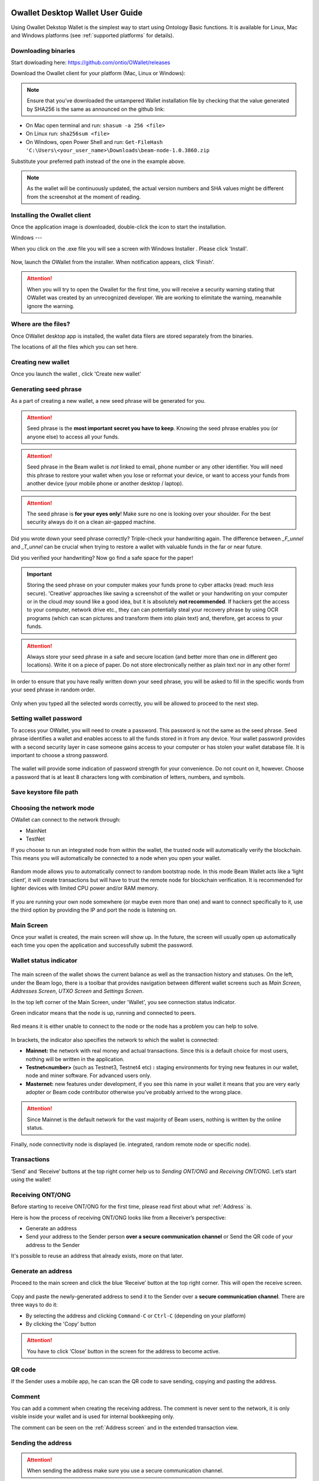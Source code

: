 .. _Owallet_desktop_wallet_guide:


.. _Owallet_desktop_wallet_guide:

Owallet Desktop Wallet User Guide
=========================

Using Owallet Dekstop Wallet is the simplest way to start using Ontology Basic functions. It is available for Linux, Mac and Windows platforms (see :ref:`supported platforms` for details). 


Downloading binaries
--------------------

Start dowloading here: https://github.com/ontio/OWallet/releases


Download the Owallet client for your platform (Mac, Linux or Windows):

.. figure:: images/desktop/01_downloading/download.png
   :alt: Downloads page


.. note:: Ensure that you’ve downloaded the untampered Wallet installation file by checking that the value generated by SHA256 is the same as announced on the github link:

* On Mac open terminal and run: ``shasum -a 256 <file>``
* On Linux run: ``sha256sum <file>``
* On Windows, open Power Shell and run: ``Get-FileHash 'C:\Users\<your_user_name>\Downloads\beam-node-1.0.3860.zip``


Substitute your preferred path instead of the one in the example above.

.. note:: As the wallet will be continuously updated, the actual version numbers and SHA values might be different from the screenshot at the moment of reading.


Installing the Owallet client
--------------------------

Once the application image is downloaded, double-click the icon to start the installation.

Windows
---

When you click on the .exe file you will see a screen with Windows Installer . Please click 'Install'.

.. figure:: images/desktop/02_installing/install1.png
   :alt: Mac EULA

Now, launch the OWallet from the installer. When notification appears, click 'Finish'.

.. figure:: images/desktop/02_installing/install2.png
   :alt: Mac Install


.. attention:: When you will try to open the Owallet for the first time, you will receive a security warning stating that OWallet was created by an unrecognized developer. We are working to elimitate the warning, meanwhile ignore the warning.


.. figure:: images/desktop/02_installing/07.png
   :alt: Mac Security


Where are the files?
--------------------

Once OWallet desktop app is installed, the wallet data filers are stored separately from the binaries. 

The locations of all the files which you can set here.

.. figure:: images/desktop/02_installing/install3.png
   :alt: Mac Security


Creating new wallet
-------------------

Once you launch the wallet , click 'Create new wallet'

.. figure:: images/desktop/02_installing/install4.png
   :alt: Choosing between new and restore


Generating seed phrase
----------------------

As a part of creating a new wallet, a new seed phrase will be generated for you.

.. attention:: Seed phrase is the **most important secret you have to keep**. Knowing the seed phrase enables you (or anyone else) to access all your funds. 


.. figure:: images/desktop/03_creating_new_wallet/02.jpg
   :alt: Before generating seed phrase


.. attention:: Seed phrase in the Beam wallet is *not* linked to email, phone number or any other identifier. You will need this phrase to restore your wallet when you lose or reformat your device, or want to access your funds from another device (your mobile phone or another desktop / laptop).


.. figure:: images/desktop/03_creating_new_wallet/03.jpg
   :alt: Generating seed phrase


.. attention:: The seed phrase is **for your eyes only**! Make sure no one is looking over your shoulder. For the best security always do it on a clean air-gapped machine.


.. figure:: images/desktop/03_creating_new_wallet/04.jpg
   :alt: Keeping seed phrase safe warning

Did you wrote down your seed phrase correctly? Triple-check your handwriting again. The difference between *_F_unnel* and *_T_unnel* can be crucial when trying to restore a wallet with valuable funds in the far or near future.

Did you verified your handwriting? Now go find a safe space for the paper! 

.. important:: Storing the seed phrase on your computer makes your funds prone to cyber attacks (read: much *less* secure). 'Creative' approaches like saving a screenshot of the wallet or your handwriting on your computer or in the cloud *may* sound like a good idea, but it is absolutely **not recommended**. If hackers get the access to your computer, network drive etc., they can can potentially steal your recovery phrase by using OCR programs (which can scan pictures and transform them into plain text) and, therefore, get access to your funds.

.. attention:: Always store your seed phrase in a safe and secure location (and better more than one in different geo locations). Write it on a piece of paper. Do not store electronically neither as plain text nor in any other form!

In order to ensure that you have really written down your seed phrase, you will be asked to fill in the specific words from your seed phrase in random order.

.. figure:: images/desktop/03_creating_new_wallet/05.jpg
   :alt: Repeat your seed phrase 

Only when you typed all the selected words correctly, you will be allowed to proceed to the next step.

.. figure:: images/desktop/03_creating_new_wallet/06.jpg
   :alt: Indicate correct words 


Setting wallet password
-----------------------

To access your OWallet, you will need to create a password. This password is not the same as the seed phrase. Seed phrase identifies a wallet and enables access to all the funds stored in it from any device. Your wallet password provides with a second security layer in case someone gains access to your computer or has stolen your wallet database file. It is important to choose a strong password. 


.. figure:: images/desktop/03_creating_new_wallet/07.jpg
   :alt: Example of a weak password

The wallet will provide some indication of password strength for your convenience. Do not count on it, however. Choose a password that is at least 8 characters long with combination of letters, numbers, and symbols.

.. figure:: images/desktop/03_creating_new_wallet/08.jpg
   :alt: Example of a stronger password 

Save keystore file path
-----------------------------------



Choosing the network mode
-----------------------------------

OWallet can connect to the network through:

* MainNet
* TestNet

If you choose to run an integrated node from within the wallet, the trusted node will automatically verify the blockchain. This means you will automatically be connected to a node when you open your wallet.

.. advanced:: When running behind a firewall you can change the default port the node will be listening on, and in case of CPU mining, set the amount of mining threads. You will be probably provided at least one default peer to connect to but you can always add more peers on the Settings screen. The recommended peers are published in the list of bootstrap nodes in the XXX website

.. figure:: images/desktop/03_creating_new_wallet/09.jpg
   :alt: Start wallet with integrated node  

Random mode allows you to automatically connect to random bootstrap node. In this mode Beam Wallet acts like a ‘light client’, it will create transactions but will have to trust the remote node for blockchain verification. It is recommended for lighter devices with limited CPU power and/or RAM memory.

.. figure:: images/desktop/03_creating_new_wallet/10.jpg
   :alt: Start wallet with random mode  


If you are running your own node somewhere (or maybe even more than one) and want to connect specifically to it, use the third option by providing the IP and port the node is listening on.

.. figure:: images/desktop/03_creating_new_wallet/11.jpg
   :alt: Start wallet with specific remote node  


Main Screen
-----------

Once your wallet is created, the main screen will show up. In the future, the screen will usually open up automatically each time you open the application and successfully submit the password. 

Wallet status indicator
-----------------------

.. figure:: images/desktop/04_main_screen/01.jpg
   :alt: Main screen

The main screen of the wallet shows the current balance as well as the transaction history and statuses. On the left, under the Beam logo, there is a toolbar that provides navigation between different wallet screens such as `Main Screen`, `Addresses Screen`, `UTXO Screen` and `Settings Screen`.


In the top left corner of the Main Screen, under 'Wallet', you see connection status indicator. 

Green indicator means that the node is up, running and connected to peers.

.. figure:: images/desktop/04_main_screen/02.jpg
   :alt: Main screen

Red means it is either unable to connect to the node or the node has a problem you can help to solve.

.. figure:: images/desktop/04_main_screen/03.jpg
   :alt: Wallet disconnected  

In brackets, the indicator also specifies the network to which the wallet is connected:

* **Mainnet:** the network with real money and actual transactions. Since this is a default choice for most users, nothing will be written in the application.
* **Testnet<number>** (such as Testnet3, Testnet4 etc) **:** staging environments for trying new features in our wallet, node and miner software. For advanced users only.
* **Masternet:** new features under development, if you see this name in your wallet it means that you are very early adopter or Beam code contributor otherwise you’ve probably arrived to the wrong place.

.. attention:: Since Mainnet is the default network for the vast majority of Beam users, nothing is written by the online status.

Finally, node connectivity node is displayed (ie. integrated, random remote node or specific node).

Transactions
----------------------

‘Send’ and ‘Receive’ buttons at the top right corner help us to `Sending ONT/ONG` and `Receiving ONT/ONG`. Let’s start using the wallet!

Receiving ONT/ONG
--------------

Before starting to receive ONT/ONG for the first time, please read first about what :ref:`Address` is.

Here is how the process of receiving ONT/ONG looks like from a Receiver’s perspective:

* Generate an address
* Send your address to the Sender person **over a secure communication channel** or Send the QR code of your address to the Sender

It's possible to reuse an address that already exists, more on that later.

Generate an address
-------------------

Proceed to the main screen and click the blue ‘Receive’ button at the top right corner. This will open the receive screen. 

.. figure:: images/desktop/05_receiving_beam/01.jpg
   :alt: Receive BEAM screen

Copy and paste the newly-generated address to send it to the Sender over a **secure communication channel**. There are three ways to do it:

* By selecting the address and clicking ``Command-C`` or ``Ctrl-C`` (depending on your platform)
* By clicking the 'Copy' button

.. figure:: images/desktop/05_receiving_beam/02.jpg
   :alt: Copy address

.. attention:: You have to click ‘Close’ button in the screen for the address to become active.

QR code
-------

If the Sender uses a mobile app, he can scan the QR code to save sending, copying and pasting the address.

.. figure:: images/desktop/05_receiving_beam/04.jpg
   :alt: QR code

Comment
-------

You can add a comment when creating the receiving address. The comment is never sent to the network, it is only visible inside your wallet and is used for internal bookkeeping only. 

The comment can be seen on the :ref:`Address screen` and in the extended transaction view.

Sending the address
-------------------

.. attention:: When sending the address make sure you use a secure communication channel.

.. attention:: Make sure the entire address is sent to the Sender as it’s longer than it appears on the screen. Don’t forget to double check the value in whichever messenger app of your choice because viruses and malware on your computer may change your address while it’s in the clipboard. 

Completing the transaction
--------------------------

Once Sender initiates the transaction, you will see on the new transaction appear in the transaction list on the main screen.The amount sent will also appear on the ‘In progress’ box.

.. figure:: images/desktop/05_receiving_beam/05.jpg
   :alt: Incoming transaction

Normally, a transaction will instantly complete:

Once transaction is complete, the available balance will be updated .

.. figure:: images/desktop/05_receiving_beam/06.jpg
   :alt: BEAM received


Sending ONT/ONG
------------

Before starting to send ONT/ONG, please read first about what :ref:`Address` is.

Here is how the process of sending ONT/ONG looks like from a Sender’s perspective:

* Receive the address the funds should be sent to
* Send ONT/ONG to Receiver

Receiving the address
---------------------

.. attention:: Make sure that the address is received untampered by using a **secure communication channel**.

.. attention:: When copying the address to the Beam Wallet app please verify visually that the address in the wallet looks exactly like the address in the secure messaging app, because viruses and malware on your computer may change your address while it’s in the clipboard.

Sending funds
-------------

In order to Send BEAM you will need to click the magenta ‘Send’ button at the top right corner. This will open a Send screen.

.. figure:: images/desktop/06_sending_beam/01.jpg
   :alt: Send BEAM screen

Make sure you have the correct address and paste the Receiver’s Beam address in the 'Send To' field. 

To help to identify the transaction, you may also choose to fill in the optional Comment field. The comment will remind you what or who the transaction is for. The comment is stored locally, thus it will only be visible in your wallet for bookkeeping purposes. 

The comment can be seen on the :ref:`Address screen`:

.. figure:: images/desktop/06_sending_beam/02.jpg
   :alt: Send BEAM screen

The comment is also displayed in the extended transaction view:

.. figure:: images/desktop/06_sending_beam/03.jpg
   :alt: Extended transaction view


Select the transaction amount in BEAM you want to send. Transaction amount is in BEAM and may contain fractional values such as 1.25 BEAM or 11.3 BEAM and the like. Keep in mind you also have to pay a transaction fee, hence the amount to send plus the fee must be equal to or less than the available balance. 

.. figure:: images/desktop/06_sending_beam/04.jpg
   :alt: Send BEAM amount

Transaction fees are specified in GROTH (100 millionths of BEAM). Amount of fees you need to pay depends on the current status of the network and average fee sizes. Simply said, the higher transaction fee will help miners to prioritize your transaction. To determine the current average fee size use `Beam Blockchain Explorer <https://explorer.beam.mw>`_.

.. figure:: images/desktop/06_sending_beam/05.jpg
   :alt: Send BEAM transaction fee

You can see the remaining amount of BEAM in your wallet and the change that will be received after the transaction. 

.. figure:: images/desktop/06_sending_beam/06.jpg
   :alt: Send BEAM change and remaining amounts

After you click ‘Send’ you will see a confirmation with the most important transaction details:

.. figure:: images/desktop/06_sending_beam/07.jpg
   :alt: Send BEAM confirmation 

Completing the transaction
--------------------------

Once you confirm, the transaction is sent to the Receiver's wallet. If Receiver's wallet is currently offline or if the network is loaded, you might see the transaction appear ‘In Progress’ on your transaction list. Once the transaction is complete, it will be sent to the nodes and shown as 'Confirming'.

.. note:: While a transaction is in ‘In Progress’ you can cancel it by clicking on the dropdown to the right of the transaction row and then select ‘Cancel’. The other party will receive notification that the transaction was either ‘Cancelled’ or ‘Failed,’ and funds+fee that were allocated for this transaction will become available again. It is not possible to cancel a transaction in ‘Confirming’ or ‘Completed’ states.

.. figure:: images/desktop/06_sending_beam/08.jpg
   :alt: Canceling outgoing transaction

.. warning:: If your transaction appears as 'In Progress' for a notifiably long time, it means the Receiver is not online.

.. attention:: If the transaction was not sent to the nodes, for any reason, it will expire after 1440 blocks, or roughly 24 hours. This is done to avoid a situation in which one of the Wallets did not send a created transaction to the nodes and the UTXOs remain locked forever.

Restoring funds
---------------

This process allows you to restore your funds directly from the blockchain. It is useful in the scenarios such as:

* You’ve got a new device and would like to use your wallet on it
* You forgot your local password and can’t access your funds

.. attention:: With Beam, only funds are stored on blockchain. Everything else, such as your active addresses, contacts or transaction history can’t be restored.

.. note:: Very soon exporting transactions history for backup and bookkeeping purposes will be implemented.

Before restoring funds on a machine the wallet was already installed, manually remove the wallet database file as described in `Files and Locations`. No action is required on a new machine.

Start the BEAM desktop wallet app and press 'Restore wallet' button.

.. figure:: images/desktop/07_restoring_funds/01.jpg
   :alt: Restore funds

You will be asked to enter your seed phrase. Time to get the phrase out from your safe locker and type the words in.

.. figure:: images/desktop/07_restoring_funds/02.jpg
   :alt: Submit seed phrase

.. warning:: If a wrong word was typed or an existing word was misspelled, your funds will not be restored successfully. Example: ‘litt_el_’ instead of ‘litt_le_.'

.. figure:: images/desktop/07_restoring_funds/03.jpg
   :alt: Fully submitted seed phrase

Did you checked your spelling? Once you are sure, click ‘Restore wallet.' 

.. figure:: images/desktop/07_restoring_funds/04.jpg
   :alt: Restoring funds

Upon completion, you’ll see the main screen of the wallet with your restored funds.

.. note:: Please be patient, restoring funds is a thorough and time consuming operation. 

.. attention:: If the available balance is zero, it means that one or more words from your seed phrase weren’t typed correctly or are wrong.

Address
-------

Let’s define the meaning of address in the BEAM ecosystem: BEAM is always sent from one address to another. Both sending and receiving addresses are alphanumeric tokens that uniquely define the transaction endpoints. 

A person can create as many addresses as required. The address creation process is explained in `Receiving BEAM`.

*Example:* There are two wallets: one belongs to you and the other belongs to Alice. You have created one address to receive money from Alice and another address to send money to Alice. Since you can generate multiple addresses, Alice will never know that she’s receiving money from the same person that she is sending the money to (unless you want her to know).

*Example:* There are three wallets: one belongs to you, one belongs to Alice and another belongs to Bob. You have created one address to receive money from Alice and another address to receive money from Bob. Alice and Bob will never know that they are sending money to the same person.

Same address can be used for sending and receiving money. 

*Example:* you have created an address to send money to Alice. Alice can see the address the money came from and can send money to the address back to you.

.. attention:: For ultimate privacy, it is advised to have a **dedicated address for every transaction** (ie. for both Sending or Receiving). 

.. attention:: Although not recommended, an address can be reused until it had reached its expiration (24 hours since when it was generated).

*Example:* Imagine you’ve created the address with expiration interval of 24 hours and immediately sent it to Alice. In the next 24 hours, Alice will be able to send BEAM to you as many times as she likes, reusing the same address of yours. 

.. warning:: Reusing same addresses, created with longer expiration interval, can be convenient yet the tradeoff of decreased privacy should be kept in mind.

Address screen
--------------

The address screen lists all your incoming and outgoing transactions. It includes the address, comments, date address was created and date address expired of each transaction. All the data in this screen is only stored locally in your wallet and is not related to the blockchain in any way.

.. note:: A new address is generated for each transaction. Yes, you heard that right! That address can be seen in your active or expired addresses list.

Upon Beam Wallet desktop app installation, a single address is created by default. The address has a default expiration time of 24 hours. You can always create a new one by going to the Receive screen. You can see all your active addresses in the 'My Active Addresses' tab.

.. figure:: images/desktop/08_address_screen/01.jpg
   :alt: Default address

Each address has a default expiration time of 24 hours. An expired address becomes inactive and you won’t be able to be use it again. You can see the expired addresses listed under 'My Expired Addresses.' 

.. figure:: images/desktop/08_address_screen/02.jpg
   :alt: Expired default address

When you'll click the three dots located to the right of any address, the menu with addtional address actions will open. You can manually edit or delete any address choosing 'Edit' or 'Delete' items from the menu.

.. figure:: images/desktop/08_address_screen/03.jpg
   :alt: Address screen drop-down menu

In the ‘Contacts’ tab, you can see every address that sent you BEAM or to which you’ve sent BEAM to.

.. figure:: images/desktop/08_address_screen/04.jpg
   :alt: Contacts


Settings screen
---------------

.. figure:: images/desktop/10_settings_screen/01.jpg
   :alt: Setting screen

.. note:: At the top right corner of the screen the version is displayed. It is always important to specify the version when asking for support or reporting issues.

For integrated and external nodes settings see `Choosing the node connectivity mode`. When running integrated node you should specify the port on which the node will be listening on and the list of node peers. 

The 'General settings' section allows you to change your wallet password and lock screen time. The Wallet will automatically lock to protect the funds from accidental unauthorized access to an active wallet in the set time you choose. 

The ‘Report problem’ section allows you to create an archive of wallet logs and explains how to report an issue. It also shows the current location of the wallet files. See more details about reporting issues and getting support in the `Reporting Issues and Getting Support` and `Desktop Wallet Troubleshooting` sections.

OWallet troubleshooting
==============================

Where are the wallet keystore file located?
-----------------------------------

When OWallet app is installed, the wallet data files are stored separately from the binaries. The locations of all the files are described here: :ref:`Files and Locations`

Why is my transaction 'In Progress' for so long?
------------------------------------------------

Both Sender and Receiver Wallets need to be online to complete a transaction. All active addresses expires after 24 hours since creation (unless specified otherwise). If Sender / Receiver does not come online within that time the transaction will be cancelled automatically.

I'm sending only some of my funds to a friend. Why my available balance became less than expected?
---------------------------------------------------------------------------------------------------

UTXO can be locked during active outgoing transaction. The locked amount is displayed as a change in 'Sending screen'. The change will become spendable when the transaction expires or completes.

I’ve send my address to someone but the transaction is stuck 'In Progress'
--------------------------------------------------------------------------

The most common reasons are listed here:
* Addresses expire in 24 hours by default. Check to see if it's expired in the ‘Expired addresses’ section on the `Address screen`.
* Address might be misspelled. Check to see if the address is complete, is it missing any letters or number.

I’ve forgot the local password for my wallet
--------------------------------------------

See `Restoring funds`

I’ve restored the wallet but I can’t see my transaction list and/or my active addresses
-----------------------------------------------------------------------------------------

As explained in `Restoring funds`, only your available balance (ie. your UTXO) is kept on the blockchain, hence that’s all that can be restored.

I’ve restored the wallet but my balance is zero
-----------------------------------------------

Triple-check that all the words from the seed phrase are typed in correctly. One or more the of the words is wrong or mispelled. You will need to remove the ``wallet.db`` file and to repeat the restore procedure.

I’ve restored the wallet using my seed phrase - can someone still send me money to the addresses created in the previous wallet?
--------------------------------------------------------------------------------------------------------------------------------

When a wallet is restored, *only the balance (UTXO) is restored*. Addresses (active and expired), contacts, transaction history are stored only locally, hence they can't be restored from the blockchain. Each wallet instance is aware only of the active and expired addresses it displays. Therefore, all transactions sent to the addresses no wallet is aware of anymore will fail by timeout and the funds will be automatically released in sender's wallet.

I've forgot my password
-----------------------

If you lost your password and cannot get into your wallet, you will have to remove ``wallet.db`` file and to `Restore funds` using your seed phrase to create a new password. 

Why is the seed phrase the only thing connecting me to my funds?
----------------------------------------------------------------

To ensure the utmost privacy, the only information we can use to link you to your wallet is your seed phrase. So, if you lose it we cannot recover it for you.

I've lost my seed phrase
------------------------

By design, the only way to access your funds (UTXO) is to have the seed phrase. If you still have an access to your wallet, create another wallet with new seed phrase on another machine and transfer funds to there. Any solution that would allow to access your funds without the seed phrase would severely compromise the privacy of BEAM. Therefore, in case you don't have any active access to your funds there is nothing to do (the funds will be stored in the blockchain forever and noone will be able to access or spend them).

I've copied my ``wallet.db`` file to the new machine and I'd like to run wallets on both new and old machines simultaneously  
----------------------------------------------------------------------------------------------------------------------------

At the current implementation each ``wallet.db`` file should be managed by only a single wallet instance. Any case involving manual transfer of the wallet database **is not supported**.


My question is not answered here
--------------------------------

See `Reporting issues and getting support`
